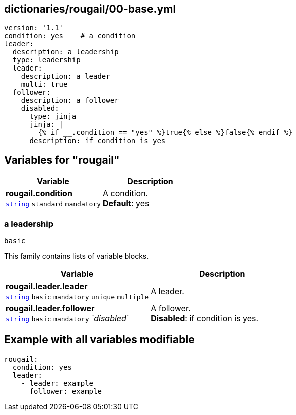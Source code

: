 == dictionaries/rougail/00-base.yml

[,yaml]
----
version: '1.1'
condition: yes    # a condition
leader:
  description: a leadership
  type: leadership
  leader:
    description: a leader
    multi: true
  follower:
    description: a follower
    disabled:
      type: jinja
      jinja: |
        {% if __.condition == "yes" %}true{% else %}false{% endif %}
      description: if condition is yes
----
== Variables for "rougail"

[cols="118a,118a",options="header"]
|====
| Variable                                                                                                             | Description                                                                                                          
| 
**rougail.condition** +
`https://rougail.readthedocs.io/en/latest/variable.html#variables-types[string]` `standard` `mandatory`                                                                                                                      | 
A condition. +
**Default**: yes                                                                                                                      
|====

=== a leadership

`basic`


This family contains lists of variable blocks.

[cols="118a,118a",options="header"]
|====
| Variable                                                                                                             | Description                                                                                                          
| 
**rougail.leader.leader** +
`https://rougail.readthedocs.io/en/latest/variable.html#variables-types[string]` `basic` `mandatory` `unique` `multiple`                                                                                                                      | 
A leader.                                                                                                                      
| 
**rougail.leader.follower** +
`https://rougail.readthedocs.io/en/latest/variable.html#variables-types[string]` `basic` `mandatory` _`disabled`_                                                                                                                      | 
A follower. +
**Disabled**: if condition is yes.                                                                                                                      
|====


== Example with all variables modifiable

[,yaml]
----
rougail:
  condition: yes
  leader:
    - leader: example
      follower: example
----
